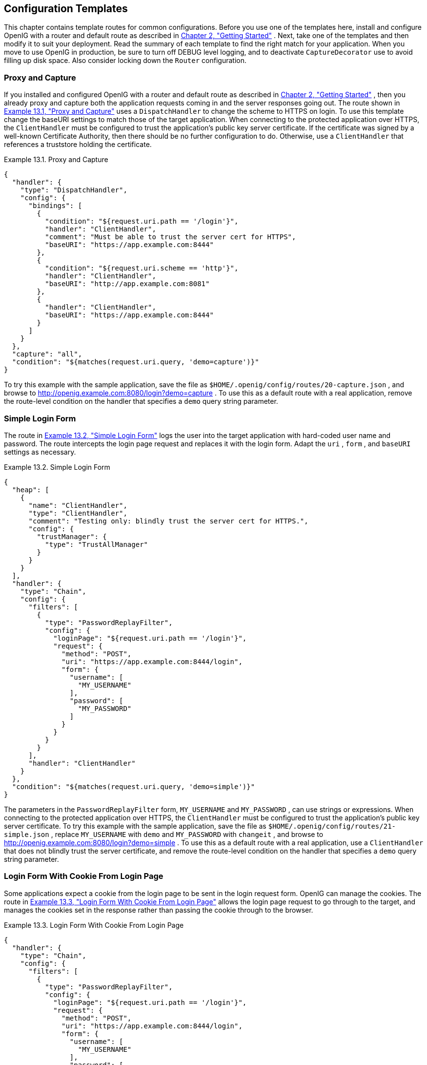 ////
  The contents of this file are subject to the terms of the Common Development and
  Distribution License (the License). You may not use this file except in compliance with the
  License.
 
  You can obtain a copy of the License at legal/CDDLv1.0.txt. See the License for the
  specific language governing permission and limitations under the License.
 
  When distributing Covered Software, include this CDDL Header Notice in each file and include
  the License file at legal/CDDLv1.0.txt. If applicable, add the following below the CDDL
  Header, with the fields enclosed by brackets [] replaced by your own identifying
  information: "Portions copyright [year] [name of copyright owner]".
 
  Copyright 2017 ForgeRock AS.
  Portions Copyright 2024 3A Systems LLC
////

:figure-caption!:
:example-caption!:
:table-caption!:


[#chap-gateway-templates]
==  Configuration Templates

This chapter contains template routes for common configurations.
Before you use one of the templates here, install and configure OpenIG with a router and default route as described in xref:chap-quickstart.adoc#chap-quickstart[Chapter 2, "Getting Started"] .
Next, take one of the templates and then modify it to suit your deployment. Read the summary of each template to find the right match for your application.
When you move to use OpenIG in production, be sure to turn off DEBUG level logging, and to deactivate `CaptureDecorator` use to avoid filling up disk space. Also consider locking down the `Router` configuration.

[#template-proxy-capture]
===  Proxy and Capture

If you installed and configured OpenIG with a router and default route as described in xref:chap-quickstart.adoc#chap-quickstart[Chapter 2, "Getting Started"] , then you already proxy and capture both the application requests coming in and the server responses going out.
The route shown in xref:#example-proxy-capture[Example 13.1, "Proxy and Capture"] uses a `DispatchHandler` to change the scheme to HTTPS on login. To use this template change the baseURI settings to match those of the target application.
When connecting to the protected application over HTTPS, the `ClientHandler` must be configured to trust the application's public key server certificate. If the certificate was signed by a well-known Certificate Authority, then there should be no further configuration to do. Otherwise, use a `ClientHandler` that references a truststore holding the certificate.

[#example-proxy-capture]
.Example 13.1. Proxy and Capture
====

[source, javascript]
----
{
  "handler": {
    "type": "DispatchHandler",
    "config": {
      "bindings": [
        {
          "condition": "${request.uri.path == '/login'}",
          "handler": "ClientHandler",
          "comment": "Must be able to trust the server cert for HTTPS",
          "baseURI": "https://app.example.com:8444"
        },
        {
          "condition": "${request.uri.scheme == 'http'}",
          "handler": "ClientHandler",
          "baseURI": "http://app.example.com:8081"
        },
        {
          "handler": "ClientHandler",
          "baseURI": "https://app.example.com:8444"
        }
      ]
    }
  },
  "capture": "all",
  "condition": "${matches(request.uri.query, 'demo=capture')}"
}
----
====
To try this example with the sample application, save the file as `$HOME/.openig/config/routes/20-capture.json` , and browse to link:http://openig.example.com:8080/login?demo=capture[http://openig.example.com:8080/login?demo=capture, window=\_blank] .
To use this as a default route with a real application, remove the route-level condition on the handler that specifies a `demo` query string parameter.


[#template-simple-login]
===  Simple Login Form

The route in xref:#example-simple-login[Example 13.2, "Simple Login Form"] logs the user into the target application with hard-coded user name and password. The route intercepts the login page request and replaces it with the login form. Adapt the `uri` , `form` , and `baseURI` settings as necessary.

[#example-simple-login]
.Example 13.2. Simple Login Form
====

[source, javascript]
----
{
  "heap": [
    {
      "name": "ClientHandler",
      "type": "ClientHandler",
      "comment": "Testing only: blindly trust the server cert for HTTPS.",
      "config": {
        "trustManager": {
          "type": "TrustAllManager"
        }
      }
    }
  ],
  "handler": {
    "type": "Chain",
    "config": {
      "filters": [
        {
          "type": "PasswordReplayFilter",
          "config": {
            "loginPage": "${request.uri.path == '/login'}",
            "request": {
              "method": "POST",
              "uri": "https://app.example.com:8444/login",
              "form": {
                "username": [
                  "MY_USERNAME"
                ],
                "password": [
                  "MY_PASSWORD"
                ]
              }
            }
          }
        }
      ],
      "handler": "ClientHandler"
    }
  },
  "condition": "${matches(request.uri.query, 'demo=simple')}"
}
----
====
The parameters in the `PasswordReplayFilter` form, `MY_USERNAME` and `MY_PASSWORD` , can use strings or expressions. When connecting to the protected application over HTTPS, the `ClientHandler` must be configured to trust the application's public key server certificate.
To try this example with the sample application, save the file as `$HOME/.openig/config/routes/21-simple.json` , replace `MY_USERNAME` with `demo` and `MY_PASSWORD` with `changeit` , and browse to link:http://openig.example.com:8080/login?demo=simple[http://openig.example.com:8080/login?demo=simple, window=\_blank] .
To use this as a default route with a real application, use a `ClientHandler` that does not blindly trust the server certificate, and remove the route-level condition on the handler that specifies a `demo` query string parameter.


[#template-login-cookie]
===  Login Form With Cookie From Login Page

Some applications expect a cookie from the login page to be sent in the login request form. OpenIG can manage the cookies. The route in xref:#example-login-cookie[Example 13.3, "Login Form With Cookie From Login Page"] allows the login page request to go through to the target, and manages the cookies set in the response rather than passing the cookie through to the browser.

[#example-login-cookie]
.Example 13.3. Login Form With Cookie From Login Page
====

[source, javascript]
----
{
  "handler": {
    "type": "Chain",
    "config": {
      "filters": [
        {
          "type": "PasswordReplayFilter",
          "config": {
            "loginPage": "${request.uri.path == '/login'}",
            "request": {
              "method": "POST",
              "uri": "https://app.example.com:8444/login",
              "form": {
                "username": [
                  "MY_USERNAME"
                ],
                "password": [
                  "MY_PASSWORD"
                ]
              }
            }
          }
        },
        {
          "type": "CookieFilter"
        }
      ],
      "handler": "ClientHandler"
    }
  },
  "condition": "${matches(request.uri.query, 'demo=cookie')}"
}
----
====
The parameters in the `PasswordReplayFilter` form, `MY_USERNAME` and `MY_PASSWORD` , can use strings or expressions. A `CookieFilter` with no specified configuration manages all cookies that are set by the protected application. When connecting to the protected application over HTTPS, the `ClientHandler` must be configured to trust the application's public key server certificate.
To try this example with the sample application, save the file as `$HOME/.openig/config/routes/22-cookie.json` , replace `MY_USERNAME` with `kramer` and `MY_PASSWORD` with `newman` , and browse to link:http://openig.example.com:8080/login?demo=cookie[http://openig.example.com:8080/login?demo=cookie, window=\_blank] .
To use this as a default route with a real application, remove the route-level condition on the handler that specifies a `demo` query string parameter.


[#template-login-replay-cookie-filters]
===  Login Form With Password Replay and Cookie Filters

The route in xref:#example-login-replay-cookie-filters[Example 13.4, "Login Form With Password Replay and Cookie Filters"] works with an application that returns the login page when the user tries to access a page without a valid session. This route shows how to use a `PasswordReplayFilter` to find the login page with a pattern that matches a mock OpenAM Classic UI page.

[NOTE]
====
The route uses a `CookieFilter` to manage cookies, ensuring that cookies from the protected application are included with the appropriate requests. The side effect of OpenIG managing cookies is none of the cookies are sent to the browser, but are managed locally by OpenIG.
====

[#example-login-replay-cookie-filters]
.Example 13.4. Login Form With Password Replay and Cookie Filters
====

[source, javascript]
----
{
  "handler": {
    "type": "Chain",
    "config": {
      "filters": [
        {
          "type": "PasswordReplayFilter",
          "config": {
            "loginPageContentMarker": "OpenAM\\s\\(Login\\)",
            "request": {
              "comments": [
                "An example based on OpenAM classic UI: ",
                "uri is for the OpenAM login page; ",
                "IDToken1 is the username field; ",
                "IDToken2 is the password field; ",
                "host takes the OpenAM FQDN:port.",
                "The sample app simulates OpenAM."
              ],
              "method": "POST",
              "uri": "http://app.example.com:8081/openam/UI/Login",
              "form": {
                "IDToken0": [
                  ""
                ],
                "IDToken1": [
                  "demo"
                ],
                "IDToken2": [
                  "changeit"
                ],
                "IDButton": [
                  "Log+In"
                ],
                "encoded": [
                  "false"
                ]
              },
              "headers": {
                "host": [
                  "app.example.com:8081"
                ]
              }
            }
          }
        },
        {
          "type": "CookieFilter"
        }
      ],
      "handler": "ClientHandler"
    }
  },
  "condition": "${matches(request.uri.query, 'demo=classic')}"
}
----
====
The parameters in the `PasswordReplayFilter` form can use strings or expressions.
To try this example with the sample application, save the file as `$HOME/.openig/config/routes/23-classic.json` , and use the `curl` command to check that it works as in the following example, which shows that the `CookieFilter` has removed cookies from the response except for the session cookie added by the container:

[source, console]
----
$ curl -D- http://openig.example.com:8080/login?demo=classic
HTTP/1.1 200 OK
...
Set-Cookie: JSESSIONID=1gwp5h0ugkciv1g200c9hid4sp;Path=/
Content-Length: 15
Content-Type: text/plain;charset=ISO-8859-1
...

Welcome, demo!
----
To use this as a default route with a real application, remove the route-level condition on the handler that specifies a `demo` query string parameter, and adjust the PasswordReplayFilter as necessary.


[#template-login-hidden-value]
===  Login Which Requires a Hidden Value From the Login Page

Some applications call for extracting a hidden value from the login page and including the value in the login form POSTed to the target application. The route in xref:#example-login-hidden-value[Example 13.5, "Login Which Requires a Hidden Value From the Login Page"] extracts a hidden value from the login page, and posts a static form including the hidden value.

[#example-login-hidden-value]
.Example 13.5. Login Which Requires a Hidden Value From the Login Page
====

[source, javascript]
----
{
  "heap": [
    {
      "name": "ClientHandler",
      "type": "ClientHandler",
      "comment": "Testing only: blindly trust the server cert for HTTPS.",
      "config": {
        "trustManager": {
          "type": "TrustAllManager"
        }
      }
    }
  ],
  "handler": {
    "type": "Chain",
    "config": {
      "filters": [
        {
          "type": "PasswordReplayFilter",
          "config": {
            "loginPage": "${request.uri.path == '/login'}",
            "loginPageExtractions": [
              {
                "name": "hidden",
                "pattern": "loginToken\\s+value=\"(.*)\""
              }
            ],
            "request": {
              "method": "POST",
              "uri": "https://app.example.com:8444/login",
              "form": {
                "username": [
                  "MY_USERNAME"
                ],
                "password": [
                  "MY_PASSWORD"
                ],
                "hiddenValue": [
                  "${attributes.extracted.hidden}"
                ]
              }
            }
          }
        }
      ],
      "handler": "ClientHandler"
    }
  },
  "condition": "${matches(request.uri.query, 'demo=hidden')}"
}
----
====
The parameters in the `PasswordReplayFilter` form, `MY_USERNAME` and `MY_PASSWORD` , can have string values, and they can also use expressions. When connecting to the protected application over HTTPS, the `ClientHandler` must be configured to trust the application's public key server certificate.
To try this example with the sample application, save the file as `$HOME/.openig/config/routes/24-hidden.json` , replace `MY_USERNAME` with `scarter` and `MY_PASSWORD` with `sprain` , and browse to link:http://openig.example.com:8080/login?demo=hidden[http://openig.example.com:8080/login?demo=hidden, window=\_blank] .
To use this as a default route with a real application, use a `ClientHandler` that does not blindly trust the server certificate, and remove the route-level condition on the handler that specifies a `demo` query string parameter.


[#template-http-and-https]
===  HTTP and HTTPS Application

The route in xref:#example-http-and-https[Example 13.6, "HTTP and HTTPS Application"] proxies traffic to an application with both HTTP and HTTPS ports. The application uses HTTPS for authentication and HTTP for the general application features. Assuming all login requests are made over HTTPS, you must add the login filters and handlers to the chain.

[#example-http-and-https]
.Example 13.6. HTTP and HTTPS Application
====

[source, javascript]
----
{
  "handler": {
    "type": "DispatchHandler",
    "config": {
      "bindings": [
        {
          "condition": "${request.uri.scheme == 'http'}",
          "handler": "ClientHandler",
          "baseURI": "http://app.example.com:8081"
        },
        {
          "condition": "${request.uri.path == '/login'}",
          "handler": {
            "type": "Chain",
            "config": {
              "comment": "Add one or more filters to handle login.",
              "filters": [],
              "handler": "ClientHandler"
            }
          },
          "baseURI": "https://app.example.com:8444"
        },
        {
          "handler": "ClientHandler",
          "baseURI": "https://app.example.com:8444"
        }
      ]
    }
  },
  "condition": "${matches(request.uri.query, 'demo=https')}"
}
----
====
When connecting to the protected application over HTTPS, the `ClientHandler` must be configured to trust the application's public key server certificate.
To try this example with the sample application, save the file as `$HOME/.openig/config/routes/25-https.json` , and browse to link:http://openig.example.com:8080/login?demo=https[http://openig.example.com:8080/login?demo=https, window=\_blank] .
To use this as a default route with a real application, remove the route-level condition on the handler that specifies a `demo` query string parameter.


[#template-am-integration-headers]
===  OpenAM Integration With Headers

The route in xref:#example-am-integration-headers[Example 13.7, "OpenAM Integration With Headers"] logs the user into the target application using the headers such as those passed in from an OpenAM policy agent. If the header passed in contains only a user name or subject and requires a lookup to an external data source, you must add an attribute filter to the chain to retrieve the credentials.

[#example-am-integration-headers]
.Example 13.7. OpenAM Integration With Headers
====

[source, javascript]
----
{
  "heap": [
    {
      "name": "ClientHandler",
      "type": "ClientHandler",
      "comment": "Testing only: blindly trust the server cert for HTTPS.",
      "config": {
        "trustManager": {
          "type": "TrustAllManager"
        }
      }
    }
  ],
  "handler": {
    "type": "Chain",
    "config": {
      "filters": [
        {
          "type": "PasswordReplayFilter",
          "config": {
            "loginPage": "${request.uri.path == '/login'}",
            "request": {
              "method": "POST",
              "uri": "https://app.example.com:8444/login",
              "form": {
                "username": [
                  "${request.headers['username'][0]}"
                ],
                "password": [
                  "${request.headers['password'][0]}"
                ]
              }
            }
          }
        }
      ],
      "handler": "ClientHandler"
    }
  },
  "condition": "${matches(request.uri.query, 'demo=headers')}"
}
----
====
When connecting to the protected application over HTTPS, the `ClientHandler` must be configured to trust the application's public key server certificate.
To try this example with the sample application, save the file as `$HOME/.openig/config/routes/26-headers.json` , and use the `curl` command to simulate the headers being passed in from an OpenAM policy agent as in the following example:

[source, console]
----
$ curl \
 --header "username: kvaughan" \
 --header "password: bribery" \
 http://openig.example.com:8080/login?demo=headers
...
    <title id="welcome">Howdy, kvaughan</title>
...
----
To use this as a default route with a real application, use a `ClientHandler` that does not blindly trust the server certificate, and remove the route-level condition on the handler that specifies a `demo` query string parameter.


[#template-owa-online]
===  Microsoft Online Outlook Web Access

The route in xref:#example-owa-online[Example 13.8, "Microsoft Online Outlook Web Access"] logs the user into Microsoft Online Outlook Web Access (OWA). The example shows how you would use OpenIG and the OpenAM password capture feature to integrate with OWA. Follow the example in xref:chap-password-capture-replay-tutorial.adoc#chap-password-capture-replay-tutorial[Chapter 5, "Getting Login Credentials From OpenAM"] , and substitute this template as a replacement for the default route.

[#example-owa-online]
.Example 13.8. Microsoft Online Outlook Web Access
====

[source, javascript]
----
{
  "handler": {
    "type": "Chain",
    "config": {
      "filters": [
        {
          "type": "PasswordReplayFilter",
          "config": {
            "loginPage": "${request.uri.path == '/owa/auth/logon.aspx'}",
            "headerDecryption": {
              "algorithm": "DES/ECB/NoPadding",
              "key": "DESKEY",
              "keyType": "DES",
              "charSet": "utf-8",
              "headers": [
                "password"
              ]
            },
            "request": {
              "method": "POST",
              "uri": "https://login.microsoftonline.com",
              "headers": {
                "Host": [
                  "login.microsoftonline.com"
                ],
                "Content-Type": [
                  "Content-Type:application/x-www-form-urlencoded"
                ]
              },
              "form": {
                "destination": [
                  "https://login.microsoftonline.com/owa/"
                ],
                "forcedownlevel": [
                  "0"
                ],
                "trusted": [
                  "0"
                ],
                "username": [
                  "${request.headers['username'][0]}"
                ],
                "passwd": [
                  "${request.headers['password'][0]}"
                ],
                "isUtf8": [
                  "1"
                ]
              }
            }
          }
        }
      ],
      "handler": {
        "type": "Chain",
        "config": {
          "filters": [
            {
              "type": "HeaderFilter",
              "config": {
                "messageType": "REQUEST",
                "remove": [
                  "password",
                  "username"
                ]
              }
            }
          ],
          "handler": {
            "type": "ClientHandler"
          },
          "baseURI": "https://login.microsoftonline.com"
        }
      }
    }
  },
  "condition": "${matches(request.uri.query, 'demo=headers')}"
}
----
====
To try this example, save the file as `$HOME/.openig/config/routes/27-owa.json` . Change `DESKEY` to the actual key value that you generated when following the instructions in xref:chap-password-capture-replay-tutorial.adoc#password-capture-configuration[Section 5.3.3, "Configuring Password Capture"] .
To use this as a default route with a real application, remove the route-level condition on the handler that specifies a `demo` query string parameter.


